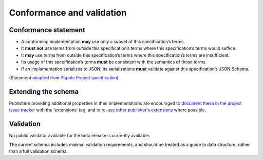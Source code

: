 .. _conformance:

Conformance and validation
===========================

Conformance statement
---------------------

* A conforming implementation **may** use only a subset of this specification’s terms.
* It **must not** use terms from outside this specification’s terms where this specification’s terms would suffice.
* It **may** use terms from outside this specification’s terms where this specification’s terms are insufficient.
* Its usage of this specification’s terms **must** be consistent with the semantics of those terms.
* If an implementation serializes to JSON, its serializations **must** validate against this specification’s JSON Schema.

(Statement `adapted from Popolo Project specification <http://www.popoloproject.com/specs/#conformance>`_)

Extending the schema
--------------------

Publishers providing additional properties in their implementations are encouraged to `document these in the project issue tracker <https://github.com/openownership/data-standard/issues/>`_ with the 'extensions' tag, and to re-use `other publisher's extensions <https://github.com/openownership/data-standard/issues?q=is%3Aissue+label%3Aextension>`_ where possible.

Validation
----------

No public validator available for the beta release is currently available.

The current schema includes minimal validation requirements, and should be treated as a guide to data structure, rather than a full validation schema. 